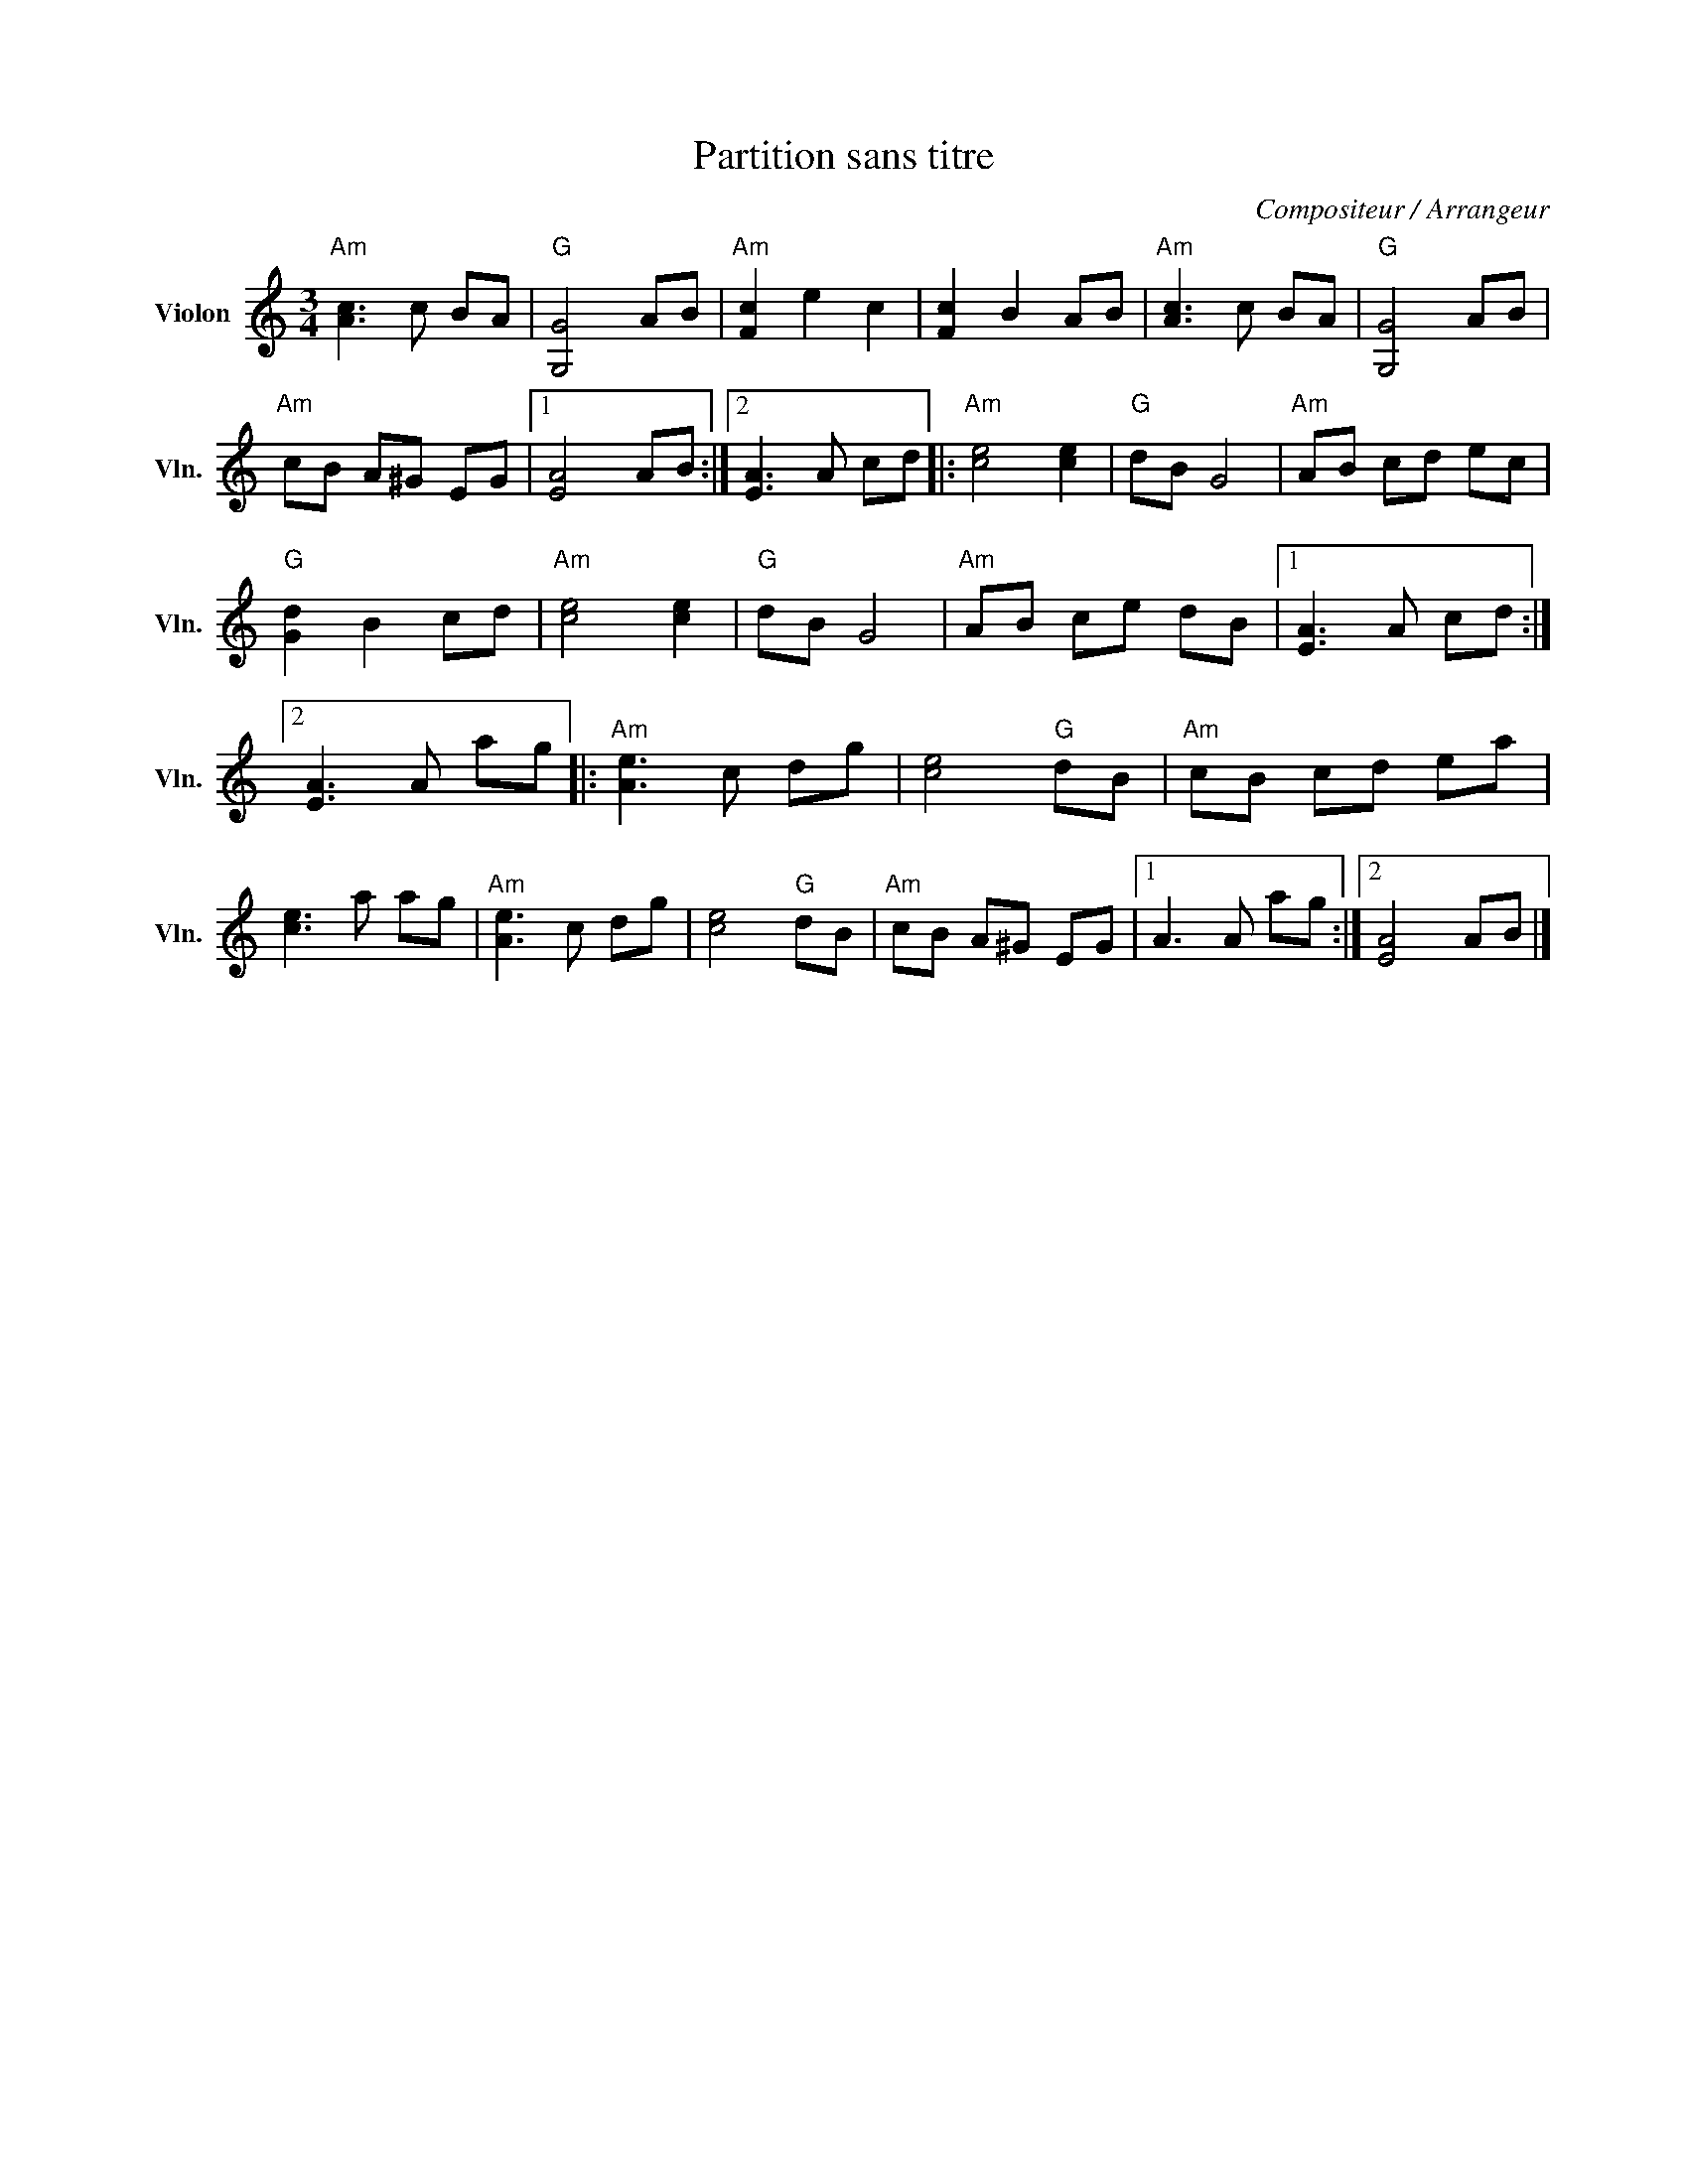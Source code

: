 X:1
T:Partition sans titre
C:Compositeur / Arrangeur
L:1/8
M:3/4
I:linebreak $
K:C
V:1 treble nm="Violon" snm="Vln."
V:1
"Am" [Ac]3 c BA |"G" [G,G]4 AB |"Am" [Fc]2 e2 c2 | [Fc]2 B2 AB |"Am" [Ac]3 c BA |"G" [G,G]4 AB | %6
"Am" cB A^G EG |1 [EA]4 AB :|2 [EA]3 A cd |:"Am" [ce]4 [ce]2 |"G" dB G4 |"Am" AB cd ec | %12
"G" [Gd]2 B2 cd |"Am" [ce]4 [ce]2 |"G" dB G4 |"Am" AB ce dB |1 [EA]3 A cd :|2 [EA]3 A ag |: %18
"Am" [Ae]3 c dg | [ce]4"G" dB |"Am" cB cd ea | [ce]3 a ag |"Am" [Ae]3 c dg | [ce]4"G" dB | %24
"Am" cB A^G EG |1 A3 A ag :|2 [EA]4 AB |] %27
